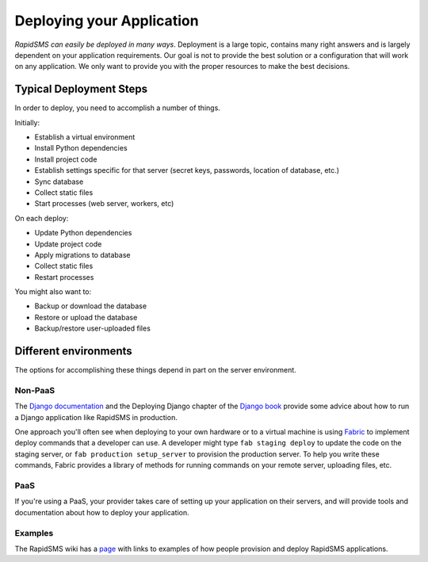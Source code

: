 .. _deploying:

==========================
Deploying your Application
==========================

*RapidSMS can easily be deployed in many ways*.
Deployment is a large topic, contains many right answers and is largely
dependent on your application requirements. Our goal is not to provide the
best solution or a configuration that will work on any application. We only
want to provide you with the proper resources to make the best decisions.

Typical Deployment Steps
........................

In order to deploy, you need to accomplish a number of things.

Initially:

* Establish a virtual environment
* Install Python dependencies
* Install project code
* Establish settings specific for that server (secret keys, passwords,
  location of database, etc.)
* Sync database
* Collect static files
* Start processes (web server, workers, etc)

On each deploy:

* Update Python dependencies
* Update project code
* Apply migrations to database
* Collect static files
* Restart processes

You might also want to:

* Backup or download the database
* Restore or upload the database
* Backup/restore user-uploaded files

Different environments
......................

The options for accomplishing these things depend in part on the
server environment.

Non-PaaS
--------

The `Django documentation`_ and the Deploying Django chapter of the
`Django book`_ provide some advice about how to run
a Django application like RapidSMS in production.

One approach you'll often see when deploying to your own hardware or
to a virtual machine is using `Fabric`_ to implement deploy
commands that a developer can use. A developer might type
``fab staging deploy`` to update the code on the staging server, or
``fab production setup_server`` to provision the production server.
To help you write these commands, Fabric provides a library of methods
for running commands on your remote server, uploading files, etc.

PaaS
----

If you're using a PaaS, your provider takes care of setting up your
application on their servers, and will provide tools and documentation
about how to deploy your application.

Examples
--------

The RapidSMS wiki has a
`page <https://github.com/rapidsms/rapidsms/wiki/Deployment-Examples>`_
with links to examples of how people provision and deploy RapidSMS applications.

.. _Django documentation: https://docs.djangoproject.com/en/1.5/howto/deployment/
.. _Django book: http://www.djangobook.com/en/2.0/chapter12.html
.. _Fabric: http://docs.fabfile.org/en/latest/index.html
